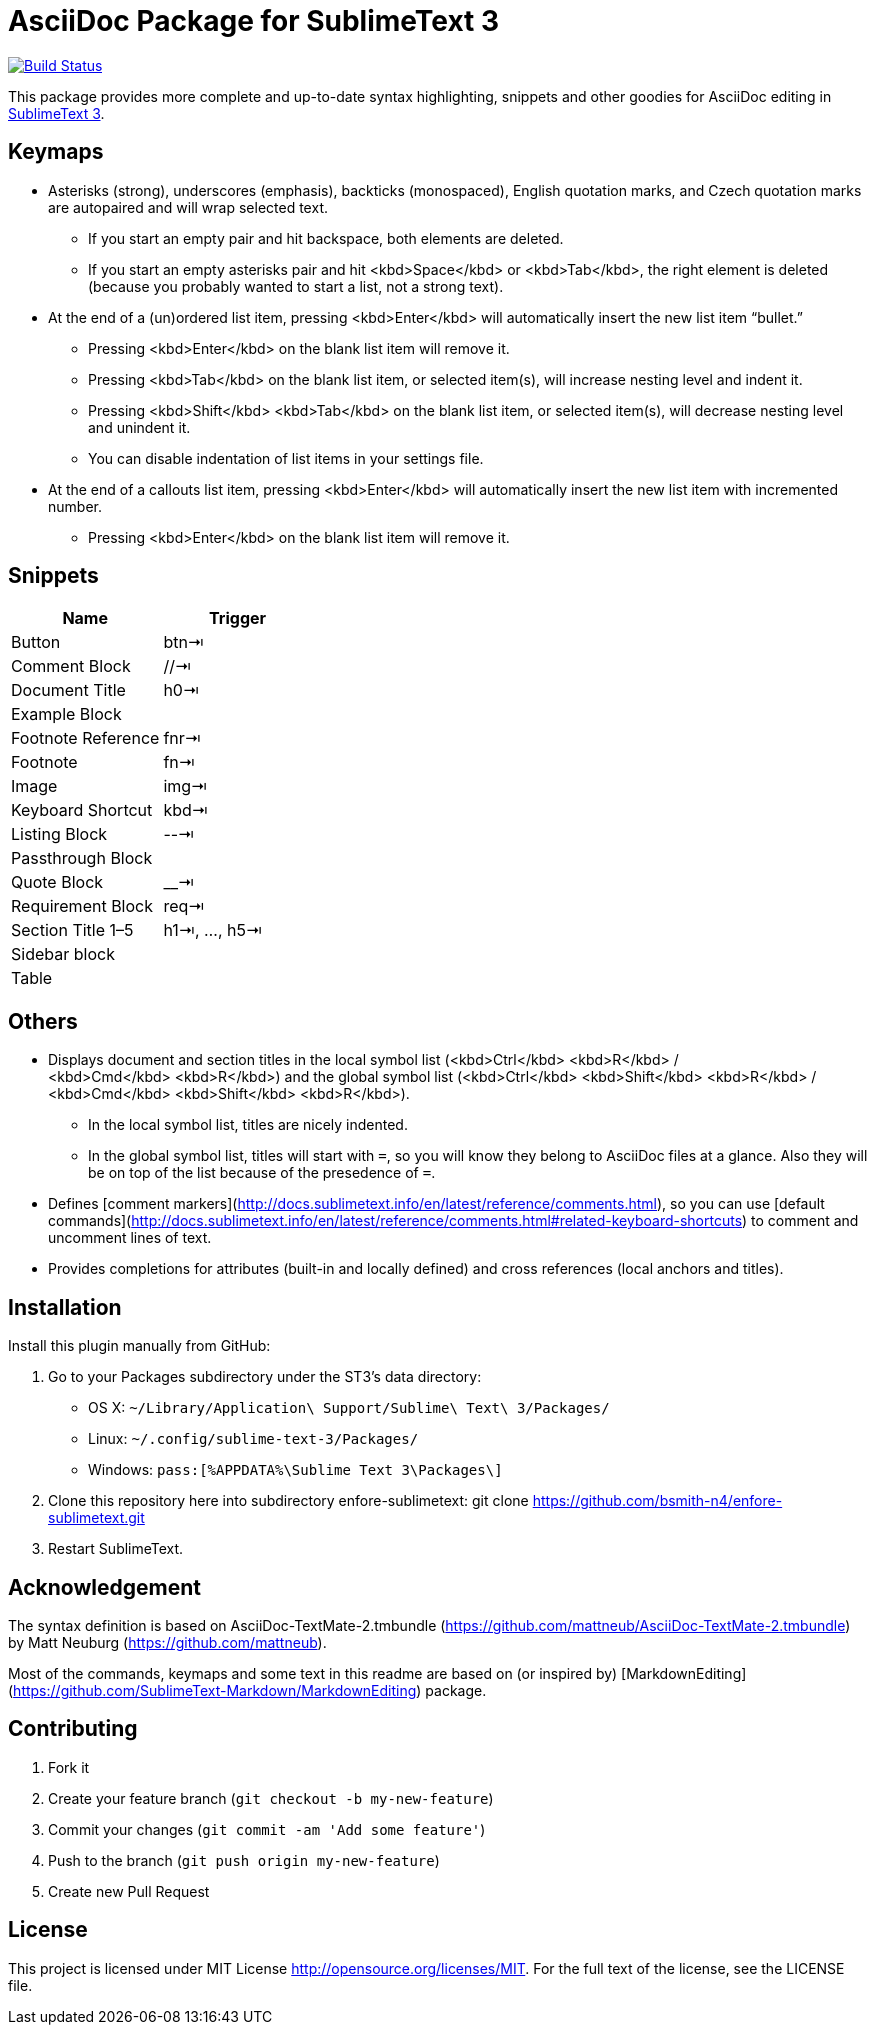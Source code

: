 = AsciiDoc Package for SublimeText 3

image:https://travis-ci.org/bsmith-n4/enfore-sublimetext.svg?branch=master["Build Status", link="https://travis-ci.org/bsmith-n4/enfore-sublimetext"]

This package provides more complete and up-to-date syntax highlighting, snippets and other goodies for AsciiDoc editing in http://www.sublimetext.com/3[SublimeText 3].

== Keymaps

* Asterisks (strong), underscores (emphasis), backticks (monospaced), English quotation marks, and Czech quotation marks are autopaired and will wrap selected text.
    - If you start an empty pair and hit backspace, both elements are deleted.
    - If you start an empty asterisks pair and hit <kbd>Space</kbd> or <kbd>Tab</kbd>, the right element is deleted (because you probably wanted to start a list, not a strong text).
* At the end of a (un)ordered list item, pressing <kbd>Enter</kbd> will automatically insert the new list item “bullet.”
    - Pressing <kbd>Enter</kbd> on the blank list item will remove it.
    - Pressing <kbd>Tab</kbd> on the blank list item, or selected item(s), will increase nesting level and indent it.
    - Pressing <kbd>Shift</kbd> <kbd>Tab</kbd> on the blank list item, or selected item(s), will decrease nesting level and unindent it.
    - You can disable indentation of list items in your settings file.
* At the end of a callouts list item, pressing <kbd>Enter</kbd> will automatically insert the new list item with incremented number.
    - Pressing <kbd>Enter</kbd> on the blank list item will remove it.

== Snippets

|===
| Name               | Trigger       

| Button             | btn⇥         
| Comment Block      | //⇥          
| Document Title     | h0⇥          
| Example Block      |               
| Footnote Reference | fnr⇥         
| Footnote           | fn⇥          
| Image              | img⇥         
| Keyboard Shortcut  | kbd⇥         
| Listing Block      | --⇥          
| Passthrough Block  |               
| Quote Block        | __⇥
| Requirement Block  | req⇥        
| Section Title 1–5  | h1⇥, …, h5⇥ 
| Sidebar block      |               
| Table              | |=⇥          
|===


== Others

* Displays document and section titles in the local symbol list (<kbd>Ctrl</kbd> <kbd>R</kbd> / <kbd>Cmd</kbd> <kbd>R</kbd>) and the global symbol list (<kbd>Ctrl</kbd> <kbd>Shift</kbd> <kbd>R</kbd> / <kbd>Cmd</kbd> <kbd>Shift</kbd> <kbd>R</kbd>).
    - In the local symbol list, titles are nicely indented.
    - In the global symbol list, titles will start with `=`, so you will know they belong to AsciiDoc files at a glance. Also they will be on top of the list because of the presedence of `=`.
* Defines [comment markers](http://docs.sublimetext.info/en/latest/reference/comments.html), so you can use [default commands](http://docs.sublimetext.info/en/latest/reference/comments.html#related-keyboard-shortcuts) to comment and uncomment lines of text.
* Provides completions for attributes (built-in and locally defined) and cross references (local anchors and titles).


== Installation

Install this plugin manually from GitHub:

1. Go to your Packages subdirectory under the ST3’s data directory:
    * OS X: `pass:[~]/Library/Application\ Support/Sublime\ Text\ 3/Packages/`
    * Linux: `pass:[~]/.config/sublime-text-3/Packages/`
    * Windows: `pass:[%APPDATA%\Sublime Text 3\Packages\]`
2. Clone this repository here into subdirectory enfore-sublimetext:
 git clone https://github.com/bsmith-n4/enfore-sublimetext.git 
3. Restart SublimeText.


== Acknowledgement

The syntax definition is based on AsciiDoc-TextMate-2.tmbundle (https://github.com/mattneub/AsciiDoc-TextMate-2.tmbundle) by Matt Neuburg (https://github.com/mattneub).

Most of the commands, keymaps and some text in this readme are based on (or inspired by) [MarkdownEditing](https://github.com/SublimeText-Markdown/MarkdownEditing) package.

== Contributing

1. Fork it
2. Create your feature branch (`git checkout -b my-new-feature`)
3. Commit your changes (`git commit -am 'Add some feature'`)
4. Push to the branch (`git push origin my-new-feature`)
5. Create new Pull Request

== License

This project is licensed under MIT License http://opensource.org/licenses/MIT.
For the full text of the license, see the LICENSE file.
